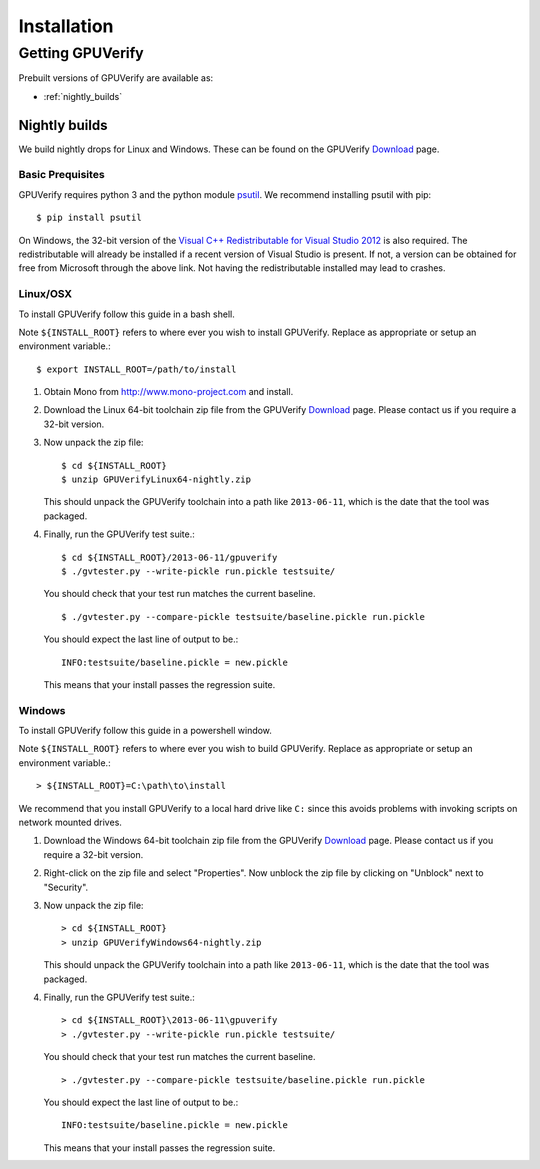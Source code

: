 ====================================
Installation
====================================

Getting GPUVerify
=================

Prebuilt versions of GPUVerify are available as:

* :ref:`nightly_builds`

.. _nightly_builds:

Nightly builds
--------------

We build nightly drops for Linux and Windows.
These can be found on the GPUVerify `Download <http://multicore.doc.ic.ac.uk/tools/GPUVerify/download.php>`_ page.

Basic Prequisites
^^^^^^^^^^^^^^^^^

GPUVerify requires python 3 and the python module `psutil <https://github.com/giampaolo/psutil>`_.
We recommend installing psutil with pip::

     $ pip install psutil

On Windows, the 32-bit version of the `Visual C++ Redistributable for Visual Studio 2012 <http://www.microsoft.com/en-gb/download/details.aspx?id=30679>`_ is also required. The redistributable will already be installed if a recent version of Visual Studio is present. If not, a version can be obtained for free from Microsoft through the above link. Not having the redistributable installed may lead to crashes.

Linux/OSX
^^^^^^^^^
To install GPUVerify follow this guide in a bash shell.

Note ``${INSTALL_ROOT}`` refers to where ever you wish to install GPUVerify.
Replace as appropriate or setup an environment variable.::

     $ export INSTALL_ROOT=/path/to/install

#. Obtain Mono from `<http://www.mono-project.com>`_ and install.

#. Download the Linux 64-bit toolchain zip file from the GPUVerify `Download <http://multicore.doc.ic.ac.uk/tools/GPUVerify/download.php>`_ page.
   Please contact us if you require a 32-bit version.

#. Now unpack the zip file::

      $ cd ${INSTALL_ROOT}
      $ unzip GPUVerifyLinux64-nightly.zip

   This should unpack the GPUVerify toolchain into a path like ``2013-06-11``, which is the date that the tool was packaged.

#. Finally, run the GPUVerify test suite.::

     $ cd ${INSTALL_ROOT}/2013-06-11/gpuverify
     $ ./gvtester.py --write-pickle run.pickle testsuite/

   You should check that your test run matches the current baseline.
   ::

     $ ./gvtester.py --compare-pickle testsuite/baseline.pickle run.pickle

   You should expect the last line of output to be.::

     INFO:testsuite/baseline.pickle = new.pickle

   This means that your install passes the regression suite.

Windows
^^^^^^^
To install GPUVerify follow this guide in a powershell window.

Note ``${INSTALL_ROOT}`` refers to where ever you wish to build GPUVerify.
Replace as appropriate or setup an environment variable.::

      > ${INSTALL_ROOT}=C:\path\to\install

We recommend that you install GPUVerify to a local hard drive like ``C:``
since this avoids problems with invoking scripts on network mounted
drives.

#. Download the Windows 64-bit toolchain zip file from the GPUVerify `Download <http://multicore.doc.ic.ac.uk/tools/GPUVerify/download.php>`_ page.
   Please contact us if you require a 32-bit version.

#. Right-click on the zip file and select "Properties".
   Now unblock the zip file by clicking on "Unblock" next to "Security".

#. Now unpack the zip file::

      > cd ${INSTALL_ROOT}
      > unzip GPUVerifyWindows64-nightly.zip

   This should unpack the GPUVerify toolchain into a path like ``2013-06-11``, which is the date that the tool was packaged.

#. Finally, run the GPUVerify test suite.::

      > cd ${INSTALL_ROOT}\2013-06-11\gpuverify
      > ./gvtester.py --write-pickle run.pickle testsuite/

   You should check that your test run matches the current baseline.
   ::

      > ./gvtester.py --compare-pickle testsuite/baseline.pickle run.pickle

   You should expect the last line of output to be.::

      INFO:testsuite/baseline.pickle = new.pickle

   This means that your install passes the regression suite.

